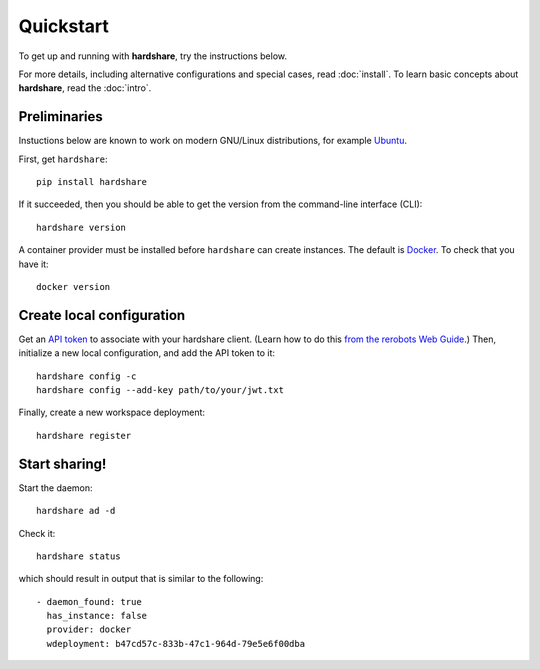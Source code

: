 Quickstart
==========

To get up and running with **hardshare**, try the instructions below.

For more details, including alternative configurations and special cases, read
:doc:`install`. To learn basic concepts about **hardshare**, read the
:doc:`intro`.


.. highlight:: none

Preliminaries
-------------

Instuctions below are known to work on modern GNU/Linux distributions, for
example Ubuntu_.

First, get ``hardshare``::

  pip install hardshare

If it succeeded, then you should be able to get the version from the
command-line interface (CLI)::

  hardshare version

A container provider must be installed before ``hardshare`` can create
instances. The default is `Docker <https://www.docker.com/get-started>`_. To
check that you have it::

  docker version


Create local configuration
--------------------------

Get an `API token <https://rerobots.net/tokens>`_ to associate with your
hardshare client. (Learn how to do this `from the rerobots Web Guide
<https://help.rerobots.net/webui.html#making-and-revoking-api-tokens>`_.) Then,
initialize a new local configuration, and add the API token to it::

  hardshare config -c
  hardshare config --add-key path/to/your/jwt.txt

Finally, create a new workspace deployment::

  hardshare register


Start sharing!
--------------

Start the daemon::

  hardshare ad -d

Check it::

  hardshare status

which should result in output that is similar to the following::

  - daemon_found: true
    has_instance: false
    provider: docker
    wdeployment: b47cd57c-833b-47c1-964d-79e5e6f00dba


.. _Ubuntu: https://ubuntu.com/download/desktop
